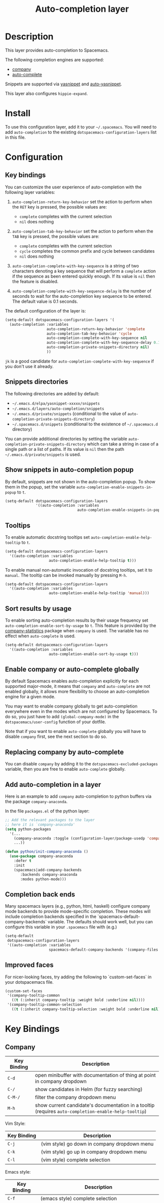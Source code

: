#+TITLE: Auto-completion layer

* Table of Contents                                         :TOC_4_gh:noexport:
 - [[#description][Description]]
 - [[#install][Install]]
 - [[#configuration][Configuration]]
   - [[#key-bindings][Key bindings]]
   - [[#snippets-directories][Snippets directories]]
   - [[#show-snippets-in-auto-completion-popup][Show snippets in auto-completion popup]]
   - [[#tooltips][Tooltips]]
   - [[#sort-results-by-usage][Sort results by usage]]
   - [[#enable-company-or-auto-complete-globally][Enable company or auto-complete globally]]
   - [[#replacing-company-by-auto-complete][Replacing company by auto-complete]]
   - [[#add-auto-completion-in-a-layer][Add auto-completion in a layer]]
   - [[#completion-back-ends][Completion back ends]]
   - [[#improved-faces][Improved faces]]
 - [[#key-bindings-1][Key Bindings]]
   - [[#company][Company]]
   - [[#auto-complete][Auto-complete]]
   - [[#yasnippet][Yasnippet]]
   - [[#auto-yasnippet][Auto-yasnippet]]

* Description
This layer provides auto-completion to Spacemacs.

The following completion engines are supported:
- [[http://company-mode.github.io/][company]]
- [[http://auto-complete.org/][auto-complete]]

Snippets are supported via [[https://github.com/capitaomorte/yasnippet][yasnippet]] and [[https://github.com/abo-abo/auto-yasnippet][auto-yasnippet]].

This layer also configures =hippie-expand=.

* Install
To use this configuration layer, add it to your =~/.spacemacs=. You will need to
add =auto-completion= to the existing =dotspacemacs-configuration-layers= list in this
file.

* Configuration
** Key bindings
You can customize the user experience of auto-completion with the following
layer variables:

1. =auto-completion-return-key-behavior= set the action to perform when the
   ~RET~ key is pressed, the possible values are:
   - =complete= completes with the current selection
   - =nil= does nothing

2. =auto-completion-tab-key-behavior= set the action to perform when the ~TAB~
   key is pressed, the possible values are:
   - =complete= completes with the current selection
   - =cycle= completes the common prefix and cycle between candidates
   - =nil= does nothing

3. =auto-completion-complete-with-key-sequence= is a string of two characters
   denoting a key sequence that will perform a =complete= action if the sequence
   as been entered quickly enough. If its value is =nil= then the feature is
   disabled.

4. =auto-completion-complete-with-key-sequence-delay= is the number of seconds
   to wait for the auto-completion key sequence to be entered. The default value
   is 0.1 seconds.

The default configuration of the layer is:

#+BEGIN_SRC emacs-lisp
(setq-default dotspacemacs-configuration-layers '(
  (auto-completion :variables
                   auto-completion-return-key-behavior 'complete
                   auto-completion-tab-key-behavior 'cycle
                   auto-completion-complete-with-key-sequence nil
                   auto-completion-complete-with-key-sequence-delay 0.1
                   auto-completion-private-snippets-directory nil)
                   ))
#+END_SRC

~jk~ is a good candidate for =auto-completion-complete-with-key-sequence= if
you don't use it already.

** Snippets directories
The following directories are added by default:
- =~/.emacs.d/elpa/yasnippet-xxxxx/snippets=
- =~/.emacs.d/layers/auto-completion/snippets=
- =~/.emacs.d/private/snippets= (conditional to the value of =auto-completion-private-snippets-directory=)
- =~/.spacemacs.d/snippets= (conditional to the existence of =~/.spacemacs.d= directory)

You can provide additional directories by setting the variable
=auto-completion-private-snippets-directory= which can take a string in case of
a single path or a list of paths.
If its value is =nil= then the path =~/.emacs.d/private/snippets= is used.

** Show snippets in auto-completion popup
By default, snippets are not shown in the auto-completion popup. To show them in
the popup, set the variable =auto-completion-enable-snippets-in-popup= to =t=.

#+BEGIN_SRC emacs-lisp
  (setq-default dotspacemacs-configuration-layers
                '((auto-completion :variables
                                   auto-completion-enable-snippets-in-popup t)))
#+END_SRC

** Tooltips
To enable automatic docstring tooltips set =auto-completion-enable-help-tooltip=
to =t=.

#+BEGIN_SRC emacs-lisp
(setq-default dotspacemacs-configuration-layers
  '((auto-completion :variables
                    auto-completion-enable-help-tooltip t)))
#+END_SRC

To enable manual non-automatic invocation of docstring tooltips, set it to
=manual=. The tooltip can be invoked manually by pressing ~M-h~.

#+BEGIN_SRC emacs-lisp
(setq-default dotspacemacs-configuration-layers
  '((auto-completion :variables
                    auto-completion-enable-help-tooltip 'manual)))
#+END_SRC

** Sort results by usage
To enable sorting auto-completion results by their usage frequency set
=auto-completion-enable-sort-by-usage= to =t=.
This feature is provided by the [[https://github.com/company-mode/company-statistics][company-statistics]] package when =company=
is used.
The variable has no effect when =auto-complete= is used.

#+BEGIN_SRC emacs-lisp
(setq-default dotspacemacs-configuration-layers
  '((auto-completion :variables
                    auto-completion-enable-sort-by-usage t)))
#+END_SRC

** Enable company or auto-complete globally
By default Spacemacs enables auto-completion explicitly for each supported
major-mode, it means that =company= and =auto-complete= are not enabled
globally, it allows more flexibility to choose an auto-completion engine
for a given mode.

You may want to enable company globally to get auto-completion
everywhere even in the modes which are not configured by Spacemacs. To do
so, you just have to add =(global-company-mode)= in the
=dotspacemacs/user-config= function of your dotfile.

Note that if you want to enable =auto-complete= globally you will have to
disable =company= first, see the next section to do so.

** Replacing company by auto-complete
You can disable =company= by adding it to the =dotspacemacs-excluded-packages=
variable, then you are free to enable =auto-complete= globally.

** Add auto-completion in a layer
Here is an example to add =company= auto-completion to python buffers via the
package =company-anaconda=.

In the file =packages.el= of the python layer:

#+BEGIN_SRC emacs-lisp
  ;; Add the relevant packages to the layer
  ;; here it is `company-anaconda'
  (setq python-packages
    '(...
      (company-anaconda :toggle (configuration-layer/package-usedp 'company))
      ...))

  (defun python/init-company-anaconda ()
    (use-package company-anaconda
      :defer t
      :init
      (spacemacs|add-company-backends
         :backends company-anaconda
         :modes python-mode)))
#+END_SRC

** Completion back ends
Many spacemacs layers (e.g., python, html, haskell) configure company mode
backends to provide mode-specific completion. These modes will include
completion backends specified in the `spacemacs-default-company-backends`
variable. The defaults should work well, but you can configure this variable in
your ~.spacemacs~ file with (e.g.)
#+BEGIN_SRC emacs-lisp
  (setq-default
   dotspacemacs-configuration-layers
   '((auto-completion :variables
                      spacemacs-default-company-backends '(company-files company-capf))))
#+END_SRC

** Improved faces
For nicer-looking faces, try adding the following to `custom-set-faces` in your dotspacemacs file.

#+BEGIN_SRC emacs-lisp
(custom-set-faces
 '(company-tooltip-common
   ((t (:inherit company-tooltip :weight bold :underline nil))))
 '(company-tooltip-common-selection
   ((t (:inherit company-tooltip-selection :weight bold :underline nil)))))
#+END_SRC

* Key Bindings
** Company

| Key Binding | Description                                                                                          |
|-------------+------------------------------------------------------------------------------------------------------|
| ~C-d~       | open minibuffer with documentation of thing at point in company dropdown                             |
| ~C-/~       | show candidates in Helm (for fuzzy searching)                                                        |
| ~C-M-/~     | filter the company dropdown menu                                                                     |
| ~M-h~       | show current candidate's documentation in a tooltip (requires =auto-completion-enable-help-tooltip=) |

Vim Style:

| Key Binding | Description                                  |
|-------------+----------------------------------------------|
| ~C-j~       | (vim style) go down in company dropdown menu |
| ~C-k~       | (vim style) go up in company dropdown menu   |
| ~C-l~       | (vim style) complete selection               |

Emacs style:

| Key Binding | Description                                    |
|-------------+------------------------------------------------|
| ~C-f~       | (emacs style) complete selection               |
| ~C-n~       | (emacs style) go down in company dropdown menu |
| ~C-p~       | (emacs style) go up in company dropdown menu   |

** Auto-complete

| Key Binding | Description                                                          |
|-------------+----------------------------------------------------------------------|
| ~C-j~       | select next candidate                                                |
| ~C-k~       | select previous candidate                                            |
| ~TAB~       | expand selection or select next candidate                            |
| ~S-TAB~     | select previous candidate                                            |
| ~return~    | complete word, if word is already completed insert a carriage return |

** Yasnippet

| Key Binding | Description                                                    |
|-------------+----------------------------------------------------------------|
| ~M-/~       | Expand a snippet if text before point is a prefix of a snippet |
| ~SPC i s~   | List all current yasnippets for inserting                      |

** Auto-yasnippet

| Key Binding | Description                                                               |
|-------------+---------------------------------------------------------------------------|
| ~SPC i S c~ | create a snippet from an active region                                    |
| ~SPC i S e~ | Expand the snippet just created with ~SPC i y~                            |
| ~SPC i S w~ | Write the snippet inside =private/snippets= directory for future sessions |

